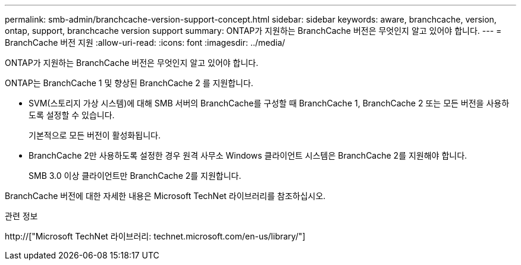 ---
permalink: smb-admin/branchcache-version-support-concept.html 
sidebar: sidebar 
keywords: aware, branchcache, version, ontap, support, branchcache version support 
summary: ONTAP가 지원하는 BranchCache 버전은 무엇인지 알고 있어야 합니다. 
---
= BranchCache 버전 지원
:allow-uri-read: 
:icons: font
:imagesdir: ../media/


[role="lead"]
ONTAP가 지원하는 BranchCache 버전은 무엇인지 알고 있어야 합니다.

ONTAP는 BranchCache 1 및 향상된 BranchCache 2 를 지원합니다.

* SVM(스토리지 가상 시스템)에 대해 SMB 서버의 BranchCache를 구성할 때 BranchCache 1, BranchCache 2 또는 모든 버전을 사용하도록 설정할 수 있습니다.
+
기본적으로 모든 버전이 활성화됩니다.

* BranchCache 2만 사용하도록 설정한 경우 원격 사무소 Windows 클라이언트 시스템은 BranchCache 2를 지원해야 합니다.
+
SMB 3.0 이상 클라이언트만 BranchCache 2를 지원합니다.



BranchCache 버전에 대한 자세한 내용은 Microsoft TechNet 라이브러리를 참조하십시오.

.관련 정보
http://["Microsoft TechNet 라이브러리: technet.microsoft.com/en-us/library/"]
